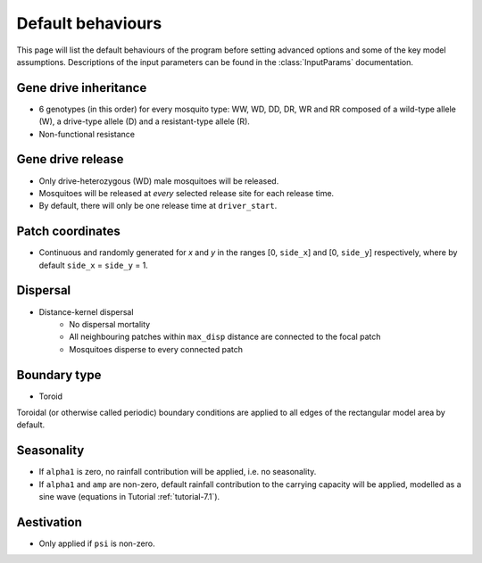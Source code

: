 
Default behaviours
==================

This page will list the default behaviours of the program before setting advanced options and some of the key model assumptions. Descriptions of the input parameters can be found in the :class:`InputParams` documentation.

Gene drive inheritance
----------------------

- 6 genotypes (in this order) for every mosquito type: WW, WD, DD, DR, WR and RR composed of a wild-type allele (W), a drive-type allele (D) and a resistant-type allele (R).
- Non-functional resistance

.. seealso::
    Tutorial :ref:`tutorial-3.2`

    Model introduction on gene drive

    :func:`Simulation::set_inheritance`

    Method documentation

Gene drive release
------------------

- Only drive-heterozygous (WD) male mosquitoes will be released.
- Mosquitoes will be released at *every* selected release site for each release time.
- By default, there will only be one release time at ``driver_start``.

.. seealso::
    Tutorial :ref:`tutorial-3.2`

    Model introduction on gene drive

    :class:`RandomGDRelease`

    Class documentation

Patch coordinates
-----------------

- Continuous and randomly generated for *x* and *y* in the ranges [0, ``side_x``] and [0, ``side_y``] respectively, where by default ``side_x`` = ``side_y`` = 1. 

Dispersal
---------

- Distance-kernel dispersal
    - No dispersal mortality
    - All neighbouring patches within ``max_disp`` distance are connected to the focal patch
    - Mosquitoes disperse to every connected patch

.. seealso::
    Tutorial :doc:`../tutorials/tutorial6`

    Model introduction on dispersal

    :class:`DistanceKernelDispersal`

    Class documentation

Boundary type
-------------

- Toroid 

Toroidal (or otherwise called periodic) boundary conditions are applied to all edges of the rectangular model area by default.

.. seealso::
    Tutorial :doc:`../tutorials/tutorial4`

    Model introduction on boundary types

    :class:`ToroidalBoundaryStrategy`
    
    Class documentation

Seasonality
-----------

- If ``alpha1`` is zero, no rainfall contribution will be applied, i.e. no seasonality.
- If ``alpha1`` and ``amp`` are non-zero, default rainfall contribution to the carrying capacity will be applied, modelled as a sine wave (equations in Tutorial :ref:`tutorial-7.1`).

.. seealso::
    Tutorial :ref:`tutorial-7.1`

    Model introduction on seasonality

    :class:`SineRainfall`

    Class documentation

Aestivation
-----------

- Only applied if ``psi`` is non-zero.

.. seealso::
    :class:`Aestivation`

    Class documentation